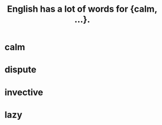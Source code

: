 :PROPERTIES:
:ID:       6a13fd91-56f5-4cd9-93e7-e6935598ca66
:END:
#+title: English has a lot of words for {calm, ...}.
* calm
* dispute
* invective
* lazy
